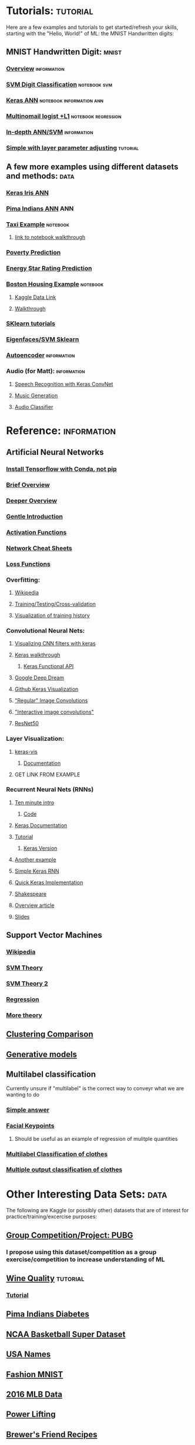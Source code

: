 #+FILETAGS: :ML:
* Tutorials:                                                       :tutorial:
Here are a few examples and tutorials to get started/refresh your skills, starting with the "Hello, World!" of ML: the MNIST Handwritten digits:
** MNIST Handwritten Digit:                                          :mnist:
*** [[https://github.com/ksopyla/svm_mnist_digit_classification][Overview]]                                                  :information:
*** [[http://scikit-learn.org/stable/auto_examples/classification/plot_digits_classification.html][SVM Digit Classification]]                                 :notebook:svm:
*** [[https://elitedatascience.com/keras-tutorial-deep-learning-in-python][Keras ANN]]                                    :notebook:information:ann:
*** [[http://scikit-learn.org/stable/auto_examples/linear_model/plot_sparse_logistic_regression_mnist.html#sphx-glr-auto-examples-linear-model-plot-sparse-logistic-regression-mnist-py][Multinomail logist +L1]]                            :notebook:regression:
*** [[http://neuralnetworksanddeeplearning.com/chap1.html][In-depth ANN/SVM]]                                          :information:
*** [[https://medium.freecodecamp.org/how-to-classify-mnist-digits-with-different-neural-network-architectures-39c75a0f03e3][Simple with layer parameter adjusting]]                        :tutorial:
** A few more examples using different datasets and methods:          :data:
*** [[https://machinelearningmastery.com/multi-class-classification-tutorial-keras-deep-learning-library/][Keras Iris ANN]]
*** [[https://machinelearningmastery.com/tutorial-first-neural-network-python-keras/][Pima Indians ANN]]                                                  :ANN:
*** [[https://towardsdatascience.com/another-machine-learning-walk-through-and-a-challenge-8fae1e187a64][Taxi Example]]                                                 :notebook:
**** [[https://github.com/WillKoehrsen/taxi-fare/blob/master/A%20Walkthrough%20and%20a%20Challenge.ipynb][link to notebook walkthrough]]
*** [[https://towardsdatascience.com/a-data-science-for-good-machine-learning-project-walk-through-in-python-part-one-1977dd701dbc][Poverty Prediction]]
*** [[https://towardsdatascience.com/a-complete-machine-learning-walk-through-in-python-part-one-c62152f39420][Energy Star Rating Prediction]]
*** [[https://machinelearningmastery.com/regression-tutorial-keras-deep-learning-library-python/][Boston Housing Example]]                                       :notebook:
**** [[https://www.kaggle.com/zoupet/neural-network-model-for-house-prices-tensorflow][Kaggle Data Link]]
**** [[http://www.neural.cz/dataset-exploration-boston-house-pricing.html][Walkthrough]]
*** [[http://scikit-learn.org/stable/tutorial/index.html][SKlearn tutorials]]
*** [[http://scikit-learn.org/stable/auto_examples/applications/plot_face_recognition.html#sphx-glr-auto-examples-applications-plot-face-recognition-py][Eigenfaces/SVM Sklearn]]
*** [[https://blog.keras.io/building-autoencoders-in-keras.html][Autoencoder]]                                               :information:
*** Audio (for Matt):                                         :information:
**** [[https://blog.manash.me/building-a-dead-simple-word-recognition-engine-using-convnet-in-keras-25e72c19c12b][Speech Recognition with Keras ConvNet]]
**** [[https://medium.com/@franky07724_57962/what-i-learned-from-the-godfather-f2398c136372][Music Generation]]
**** [[https://github.com/drscotthawley/audio-classifier-keras-cnn][Audio Classifier]]
* Reference:                                                    :information:
** Artificial Neural Networks
*** [[https://towardsdatascience.com/stop-installing-tensorflow-using-pip-for-performance-sake-5854f9d9eb0c][Install Tensorflow with Conda, not pip]]
*** [[https://towardsdatascience.com/a-gentle-introduction-to-neural-networks-series-part-1-2b90b87795bc][Brief Overview]]
*** [[https://skymind.ai/wiki/neural-network][Deeper Overview]]
*** [[https://towardsdatascience.com/a-gentle-introduction-to-neural-networks-series-part-1-2b90b87795bc][Gentle Introduction]]
*** [[https://medium.com/the-theory-of-everything/understanding-activation-functions-in-neural-networks-9491262884e0][Activation Functions]]
*** [[https://becominghuman.ai/cheat-sheets-for-ai-neural-networks-machine-learning-deep-learning-big-data-678c51b4b463][Network Cheat Sheets]]
*** [[https://isaacchanghau.github.io/post/loss_functions/][Loss Functions]]
*** Overfitting:
**** [[https://en.wikipedia.org/wiki/Overfitting#Machine_learning][Wikipedia]]
**** [[https://towardsdatascience.com/train-test-split-and-cross-validation-in-python-80b61beca4b6][Training/Testing/Cross-validation]]
**** [[https://keras.rstudio.com/articles/training_visualization.html][Visualization of training history]]
*** Convolutional Neural Nets:
**** [[https://jacobgil.github.io/deeplearning/filter-visualizations][Visualizing CNN filters with keras]]
**** [[https://blog.keras.io/how-convolutional-neural-networks-see-the-world.html][Keras walkthrough]]
***** [[https://keras.io/getting-started/functional-api-guide/][Keras Functional API]]
**** [[https://ai.googleblog.com/2015/06/inceptionism-going-deeper-into-neural.html][Google Deep Dream]]
**** [[https://github.com/jacobgil/keras-filter-visualization][Github Keras Visualization]]
**** [[http://machinelearninguru.com/computer_vision/basics/convolution/image_convolution_1.html]["Regular" Image Convolutions]]
**** [[http://setosa.io/ev/image-kernels/]["Interactive image convolutions"]]
**** [[https://www.kaggle.com/keras/resnet50/discussion][ResNet50]]
*** Layer Visualization:
**** [[https://github.com/raghakot/keras-vis][keras-vis]]
***** [[https://raghakot.github.io/keras-vis/#getting-started][Documentation]]
**** GET LINK FROM EXAMPLE
*** Recurrent Neural Nets (RNNs)
**** [[https://blog.keras.io/a-ten-minute-introduction-to-sequence-to-sequence-learning-in-keras.html][Ten minute intro]]
***** [[https://github.com/keras-team/keras/blob/master/examples/addition_rnn.py][Code]]
**** [[https://keras.io/layers/recurrent/][Keras Documentation]]
**** [[http://adventuresinmachinelearning.com/recurrent-neural-networks-lstm-tutorial-tensorflow/][Tutorial]]
***** [[http://adventuresinmachinelearning.com/keras-lstm-tutorial/][Keras Version]]
**** [[https://machinelearningmastery.com/time-series-prediction-lstm-recurrent-neural-networks-python-keras/][Another example]]
**** [[https://www.kaggle.com/nvhbk16k53/simple-rnn-with-keras][Simple Keras RNN]]
**** [[https://towardsdatascience.com/understanding-lstm-and-its-quick-implementation-in-keras-for-sentiment-analysis-af410fd85b47][Quick Keras Implementation]]
**** [[https://github.com/martin-gorner/tensorflow-rnn-shakespeare][Shakespeare]]
**** [[http://karpathy.github.io/2015/05/21/rnn-effectiveness/][Overview article]]
**** [[https://docs.google.com/presentation/d/e/2PACX-1vRouwj_3cYsmLrNNI3Uq5gv5-hYp_QFdeoan2GlxKgIZRSejozruAbVV0IMXBoPsINB7Jw92vJo2EAM/pub#slide=id.p][Slides]]
** Support Vector Machines
*** [[https://en.wikipedia.org/wiki/Support_vector_machine][Wikipedia]]
*** [[https://medium.com/machine-learning-101/chapter-2-svm-support-vector-machine-theory-f0812effc72][SVM Theory]]
*** [[https://www.analyticsvidhya.com/blog/2017/09/understaing-support-vector-machine-example-code/][SVM Theory 2]]
*** [[http://scikit-learn.org/stable/auto_examples/svm/plot_svm_regression.html#sphx-glr-auto-examples-svm-plot-svm-regression-py][Regression]]
*** [[https://martin-thoma.com/svm-with-sklearn/][More theory]]
** [[http://scikit-learn.org/stable/auto_examples/cluster/plot_cluster_comparison.html#sphx-glr-auto-examples-cluster-plot-cluster-comparison-py][Clustering Comparison]]
** [[https://blog.openai.com/generative-models/][Generative models]]
** Multilabel classification
Currently unsure if "multilabel" is the correct way to conveyr what we are wanting to do
*** [[https://datascience.stackexchange.com/questions/28003/get-multiple-output-from-keras][Simple answer]]
*** [[http://danielnouri.org/notes/2014/12/17/using-convolutional-neural-nets-to-detect-facial-keypoints-tutorial/][Facial Keypoints]]
**** Should be useful as an example of regression of mulitple quantities
*** [[https://www.pyimagesearch.com/2018/05/07/multi-label-classification-with-keras/][Multilabel Classification of clothes]]
*** [[https://www.pyimagesearch.com/2018/06/04/keras-multiple-outputs-and-multiple-losses/][Multiple output classification of clothes]]
* Other Interesting Data Sets:                                         :data:
The following are Kaggle (or possibly other) datasets that are of interest for practice/training/excercise purposes:
** [[https://www.kaggle.com/c/pubg-finish-placement-prediction][Group Competition/Project: PUBG]]
*** I propose using this dataset/competition as a group exercise/competition to increase understanding of ML
** [[https://www.kaggle.com/uciml/red-wine-quality-cortez-et-al-2009][Wine Quality]]                                                   :tutorial:
*** [[https://medium.com/tensorflow/predicting-the-price-of-wine-with-the-keras-functional-api-and-tensorflow-a95d1c2c1b03][Tutorial]]
** [[https://www.kaggle.com/uciml/pima-indians-diabetes-database][Pima Indians Diabetes]]
** [[https://www.kaggle.com/ncaa/ncaa-basketball][NCAA Basketball Super Dataset]]
** [[https://www.kaggle.com/datagov/usa-names][USA Names]]
** [[https://www.kaggle.com/zalando-research/fashionmnist][Fashion MNIST]]
** [[https://www.kaggle.com/sportradar/baseball][2016 MLB Data]]
** [[https://www.kaggle.com/open-powerlifting/powerlifting-database][Power Lifting]]
** [[https://www.kaggle.com/jtrofe/beer-recipes][Brewer's Friend Recipes]]
** [[https://www.kaggle.com/zaeemnalla/premier-league][EPL 2006/7 - 2017/8]]
** [[https://www.kaggle.com/thefc17/epl-results-19932018][EPL 1993-2018]]
*** The idea behind this would be to take as much input "stats" as possible in an attempt to predict expected outcome (perhaps as a percentage) so that, for a given week, you could put in such stats for a matchup and predict the winner, perhaps with an expected win probability
**** Would need to compare available data in dataset against available week to week data
**** How to handle record/winning percentage/etc. in a normalized fashi
** [[https://www.kaggle.com/sayangoswami/reddit-memes-dataset][Reddit Memes]]
** [[https://www.kaggle.com/sulabhbista/frasier-dialogs][Fraiser Dialogs]]
** Models:
*** [[https://www.kaggle.com/keras/inceptionresnetv2][ResNetV2]]
*** [[https://www.kaggle.com/keras/resnet50][ResNet50]]
